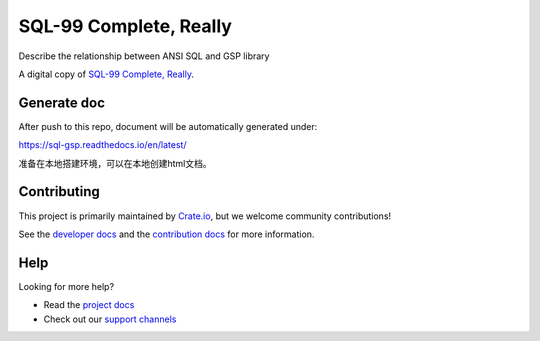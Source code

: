 =======================
SQL-99 Complete, Really
=======================

Describe the relationship between ANSI SQL and GSP library

A digital copy of `SQL-99 Complete, Really`_.

Generate doc
============
After push to this repo, document will be automatically generated under:

https://sql-gsp.readthedocs.io/en/latest/

准备在本地搭建环境，可以在本地创建html文档。

Contributing
============

This project is primarily maintained by Crate.io_, but we welcome community
contributions!

See the `developer docs`_ and the `contribution docs`_ for more information.


Help
====

Looking for more help?

- Read the `project docs`_
- Check out our `support channels`_


.. _contribution docs: CONTRIBUTING.rst
.. _Crate.io: http://crate.io/
.. _developer docs: DEVELOP.rst
.. _project docs: https://crate.io/docs/sql-99/en/latest/
.. _Sphinx: http://www.sphinx-doc.org/en/master/
.. _SQL-99 Complete, Really: https://openlibrary.org/books/OL8128443M/SQL-99_Complete_Really
.. _support channels: https://crate.io/support/
